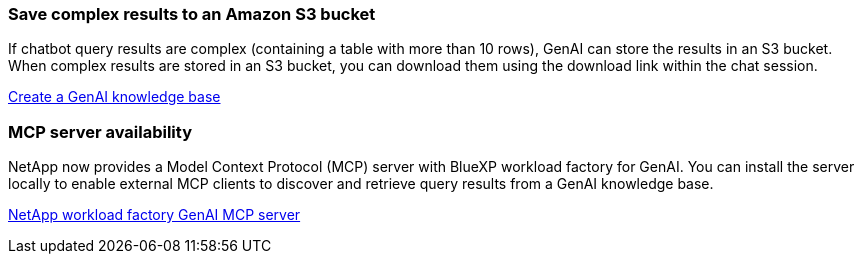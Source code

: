 === Save complex results to an Amazon S3 bucket
If chatbot query results are complex (containing a table with more than 10 rows), GenAI can store the results in an S3 bucket. When complex results are stored in an S3 bucket, you can download them using the download link within the chat session.

link:https://docs.netapp.com/us-en/workload-genai/knowledge-base/create-knowledgebase.html[Create a GenAI knowledge base]

=== MCP server availability
NetApp now provides a Model Context Protocol (MCP) server with BlueXP workload factory for GenAI. You can install the server locally to enable external MCP clients to discover and retrieve query results from a GenAI knowledge base.

link:https://github.com/NetApp/mcp/tree/main/NetApp-KnowledgeBase-MCP-server[NetApp workload factory GenAI MCP server^]